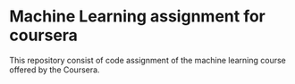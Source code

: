 * Machine Learning assignment for coursera
This repository consist of code assignment of the machine learning course offered by the Coursera.
